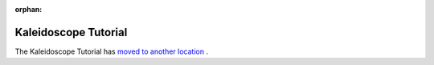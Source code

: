 :orphan:

=====================
Kaleidoscope Tutorial
=====================

The Kaleidoscope Tutorial has `moved to another location <MyFirstLanguageFrontend/index>`_ .
